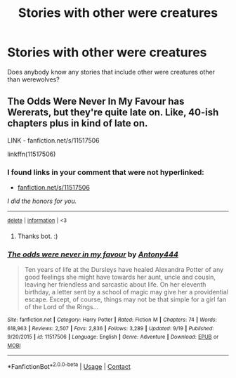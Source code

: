 #+TITLE: Stories with other were creatures

* Stories with other were creatures
:PROPERTIES:
:Author: GaDawg0286
:Score: 4
:DateUnix: 1601857056.0
:DateShort: 2020-Oct-05
:FlairText: Discussion
:END:
Does anybody know any stories that include other were creatures other than werewolves?


** The Odds Were Never In My Favour has Wererats, but they're quite late on. Like, 40-ish chapters plus in kind of late on.

LINK - fanfiction.net/s/11517506

linkffn(11517506)
:PROPERTIES:
:Author: Avalon1632
:Score: 1
:DateUnix: 1601888248.0
:DateShort: 2020-Oct-05
:END:

*** *I found links in your comment that were not hyperlinked:*

- [[https://fanfiction.net/s/11517506][fanfiction.net/s/11517506]]

/I did the honors for you./

--------------

^{[[https://www.reddit.com/message/compose?to=%2Fu%2FLinkifyBot&subject=delete%20g7rp8ie&message=Click%20the%20send%20button%20to%20delete%20the%20false%20positive.][delete]]} ^{|} ^{[[https://np.reddit.com/u/LinkifyBot/comments/gkkf7p][information]]} ^{|} ^{<3}
:PROPERTIES:
:Author: LinkifyBot
:Score: 2
:DateUnix: 1601888260.0
:DateShort: 2020-Oct-05
:END:

**** Thanks bot. :)
:PROPERTIES:
:Author: Avalon1632
:Score: 1
:DateUnix: 1601888626.0
:DateShort: 2020-Oct-05
:END:


*** [[https://www.fanfiction.net/s/11517506/1/][*/The odds were never in my favour/*]] by [[https://www.fanfiction.net/u/6473098/Antony444][/Antony444/]]

#+begin_quote
  Ten years of life at the Dursleys have healed Alexandra Potter of any good feelings she might have towards her aunt, uncle and cousin, leaving her friendless and sarcastic about life. On her eleventh birthday, a letter sent by a school of magic may give her a providential escape. Except, of course, things may not be that simple for a girl fan of the Lord of the Rings...
#+end_quote

^{/Site/:} ^{fanfiction.net} ^{*|*} ^{/Category/:} ^{Harry} ^{Potter} ^{*|*} ^{/Rated/:} ^{Fiction} ^{M} ^{*|*} ^{/Chapters/:} ^{74} ^{*|*} ^{/Words/:} ^{618,963} ^{*|*} ^{/Reviews/:} ^{2,507} ^{*|*} ^{/Favs/:} ^{2,836} ^{*|*} ^{/Follows/:} ^{3,289} ^{*|*} ^{/Updated/:} ^{9/19} ^{*|*} ^{/Published/:} ^{9/20/2015} ^{*|*} ^{/id/:} ^{11517506} ^{*|*} ^{/Language/:} ^{English} ^{*|*} ^{/Genre/:} ^{Adventure} ^{*|*} ^{/Download/:} ^{[[http://www.ff2ebook.com/old/ffn-bot/index.php?id=11517506&source=ff&filetype=epub][EPUB]]} ^{or} ^{[[http://www.ff2ebook.com/old/ffn-bot/index.php?id=11517506&source=ff&filetype=mobi][MOBI]]}

--------------

*FanfictionBot*^{2.0.0-beta} | [[https://github.com/FanfictionBot/reddit-ffn-bot/wiki/Usage][Usage]] | [[https://www.reddit.com/message/compose?to=tusing][Contact]]
:PROPERTIES:
:Author: FanfictionBot
:Score: 1
:DateUnix: 1601888264.0
:DateShort: 2020-Oct-05
:END:
